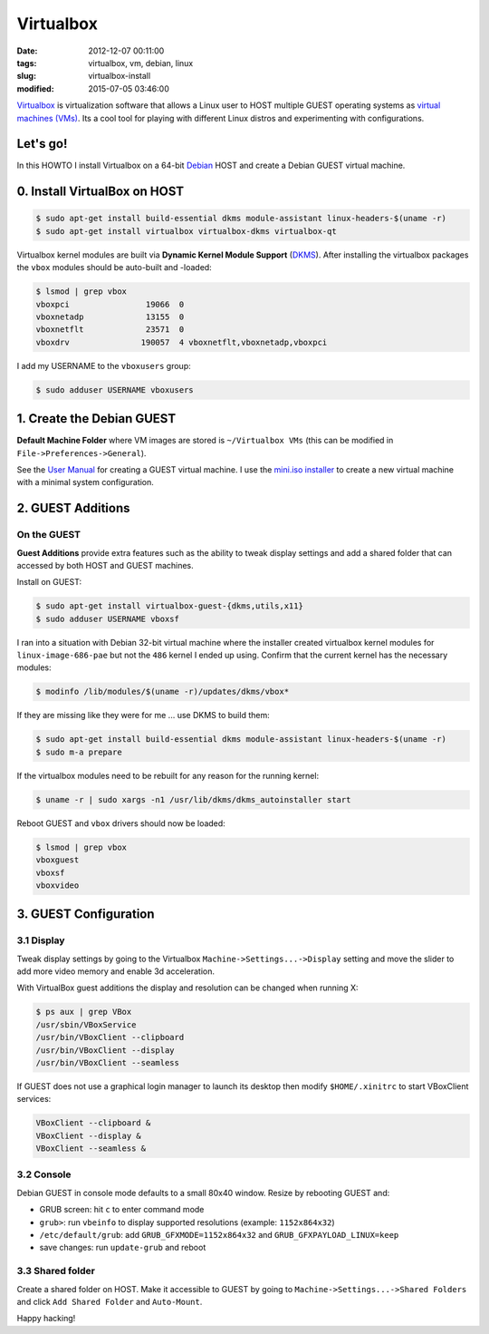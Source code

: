 ==========
Virtualbox
==========

:date: 2012-12-07 00:11:00
:tags: virtualbox, vm, debian, linux
:slug: virtualbox-install
:modified: 2015-07-05 03:46:00

`Virtualbox <https://www.virtualbox.org/>`_ is virtualization software that allows a Linux user to HOST multiple GUEST operating systems as `virtual machines (VMs) <http://www.circuidipity.com/tag-vm.html>`_. Its a cool tool for playing with different Linux distros and experimenting with configurations.

Let's go!
=========

In this HOWTO I install Virtualbox on a 64-bit `Debian <http://www.circuidipity.com/tag-debian.html>`_ HOST and create a Debian GUEST virtual machine.

0. Install VirtualBox on HOST
=============================

.. code-block:: bash

    $ sudo apt-get install build-essential dkms module-assistant linux-headers-$(uname -r)
    $ sudo apt-get install virtualbox virtualbox-dkms virtualbox-qt

Virtualbox kernel modules are built via **Dynamic Kernel Module Support** (`DKMS <http://en.wikipedia.org/wiki/Dynamic_Kernel_Module_Support>`_). After installing the virtualbox packages the ``vbox`` modules should be auto-built and -loaded:

.. code-block:: bash

    $ lsmod | grep vbox
    vboxpci                19066  0 
    vboxnetadp             13155  0 
    vboxnetflt             23571  0 
    vboxdrv               190057  4 vboxnetflt,vboxnetadp,vboxpci

I add my USERNAME to the ``vboxusers`` group:

.. code-block:: bash

    $ sudo adduser USERNAME vboxusers

1. Create the Debian GUEST
==========================

**Default Machine Folder** where VM images are stored is ``~/Virtualbox VMs`` (this can be modified in ``File->Preferences->General``).

See the `User Manual <http://www.virtualbox.org/manual/UserManual.html>`_ for creating a GUEST virtual machine. I use the `mini.iso installer <http://ftp.us.debian.org/debian/dists/stable/main/installer-amd64/current/images/netboot/mini.iso>`_ to create a new virtual machine with a minimal system configuration.

2. GUEST Additions
==================

On the GUEST
------------

**Guest Additions** provide extra features such as the ability to tweak display settings and add a shared folder that can accessed by both HOST and GUEST machines.

Install on GUEST:

.. code-block:: bash

    $ sudo apt-get install virtualbox-guest-{dkms,utils,x11}
    $ sudo adduser USERNAME vboxsf

I ran into a situation with Debian 32-bit virtual machine where the installer created virtualbox kernel modules for ``linux-image-686-pae`` but not the ``486`` kernel I ended up using. Confirm that the current kernel has the necessary modules:

.. code-block:: bash

    $ modinfo /lib/modules/$(uname -r)/updates/dkms/vbox*

If they are missing like they were for me ... use DKMS to build them:

.. code-block:: bash

    $ sudo apt-get install build-essential dkms module-assistant linux-headers-$(uname -r)
    $ sudo m-a prepare

If the virtualbox modules need to be rebuilt for any reason for the running kernel:

.. code-block:: bash

    $ uname -r | sudo xargs -n1 /usr/lib/dkms/dkms_autoinstaller start

Reboot GUEST and ``vbox`` drivers should now be loaded:

.. code-block:: bash

    $ lsmod | grep vbox
    vboxguest
    vboxsf
    vboxvideo

3. GUEST Configuration
======================

3.1 Display
-----------

Tweak display settings by going to the Virtualbox ``Machine->Settings...->Display`` setting and move the slider to add more video memory and enable 3d acceleration.

.. image:: images/20121207-display.png
    :alt: Display Settings
    :width: 662px
    :height: 502px

With VirtualBox guest additions the display and resolution can be changed when running X:

.. code-block:: bash

    $ ps aux | grep VBox
    /usr/sbin/VBoxService
    /usr/bin/VBoxClient --clipboard
    /usr/bin/VBoxClient --display
    /usr/bin/VBoxClient --seamless

If GUEST does not use a graphical login manager to launch its desktop then modify ``$HOME/.xinitrc`` to start VBoxClient services:

.. code-block:: bash

    VBoxClient --clipboard &
    VBoxClient --display &
    VBoxClient --seamless &

3.2 Console
-----------

Debian GUEST in console mode defaults to a small 80x40 window. Resize by rebooting GUEST and:

* GRUB screen: hit ``c`` to enter command mode
* ``grub>``: run ``vbeinfo`` to display supported resolutions (example: ``1152x864x32``)
* ``/etc/default/grub``: add ``GRUB_GFXMODE=1152x864x32`` and ``GRUB_GFXPAYLOAD_LINUX=keep``
* save changes: run ``update-grub`` and reboot

3.3 Shared folder
-----------------

Create a shared folder on HOST. Make it accessible to GUEST by going to ``Machine->Settings...->Shared Folders`` and click ``Add Shared Folder`` and ``Auto-Mount``.

.. image:: images/20121207-shared-folders.png
    :alt: Shared Folder Settings
    :width: 662px
    :height: 502px

Happy hacking!
